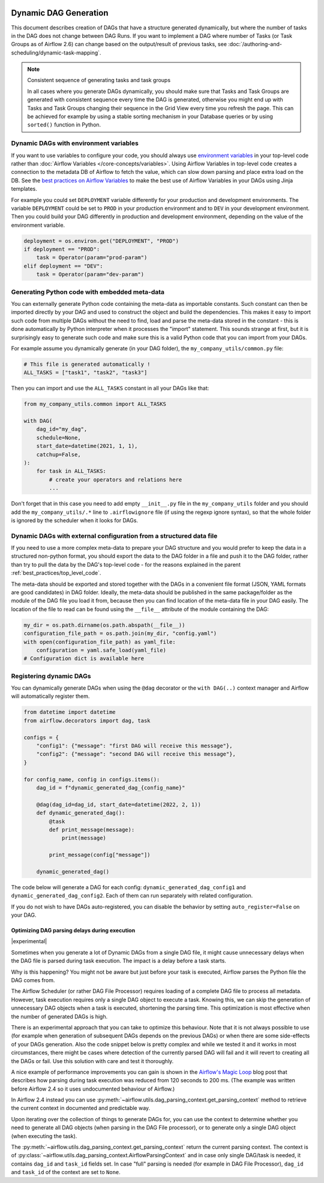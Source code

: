  .. Licensed to the Apache Software Foundation (ASF) under one
    or more contributor license agreements.  See the NOTICE file
    distributed with this work for additional information
    regarding copyright ownership.  The ASF licenses this file
    to you under the Apache License, Version 2.0 (the
    "License"); you may not use this file except in compliance
    with the License.  You may obtain a copy of the License at

 ..   http://www.apache.org/licenses/LICENSE-2.0

 .. Unless required by applicable law or agreed to in writing,
    software distributed under the License is distributed on an
    "AS IS" BASIS, WITHOUT WARRANTIES OR CONDITIONS OF ANY
    KIND, either express or implied.  See the License for the
    specific language governing permissions and limitations
    under the License.



Dynamic DAG Generation
======================

This document describes creation of DAGs that have a structure generated dynamically, but where the number of
tasks in the DAG does not change between DAG Runs. If you want to implement a DAG where number of Tasks (or
Task Groups as of Airflow 2.6) can change based on the output/result of previous tasks, see
:doc:`/authoring-and-scheduling/dynamic-task-mapping`.

.. note:: Consistent sequence of generating tasks and task groups

    In all cases where you generate DAGs dynamically, you should make sure that Tasks and Task Groups
    are generated with consistent sequence every time the DAG is generated, otherwise you might end up with
    Tasks and Task Groups changing their sequence in the Grid View every time you refresh the page.
    This can be achieved for example by using a stable sorting mechanism in your Database queries or by using
    ``sorted()`` function in Python.

Dynamic DAGs with environment variables
.......................................

If you want to use variables to configure your code, you should always use
`environment variables <https://wiki.archlinux.org/title/environment_variables>`_ in your
top-level code rather than :doc:`Airflow Variables </core-concepts/variables>`. Using Airflow Variables
in top-level code creates a connection to the metadata DB of Airflow to fetch the value, which can slow
down parsing and place extra load on the DB. See the `best practices on Airflow Variables <best_practices/airflow_variables>`_
to make the best use of Airflow Variables in your DAGs using Jinja templates.

For example you could set ``DEPLOYMENT`` variable differently for your production and development
environments. The variable ``DEPLOYMENT`` could be set to ``PROD`` in your production environment and to
``DEV`` in your development environment. Then you could build your DAG differently in production and
development environment, depending on the value of the environment variable.

.. code-block:: python

    deployment = os.environ.get("DEPLOYMENT", "PROD")
    if deployment == "PROD":
        task = Operator(param="prod-param")
    elif deployment == "DEV":
        task = Operator(param="dev-param")


Generating Python code with embedded meta-data
..............................................

You can externally generate Python code containing the meta-data as importable constants.
Such constant can then be imported directly by your DAG and used to construct the object and build
the dependencies. This makes it easy to import such code from multiple DAGs without the need to find,
load and parse the meta-data stored in the constant - this is done automatically by Python interpreter
when it processes the "import" statement. This sounds strange at first, but it is surprisingly easy
to generate such code and make sure this is a valid Python code that you can import from your DAGs.

For example assume you dynamically generate (in your DAG folder), the ``my_company_utils/common.py`` file:

.. code-block:: python

    # This file is generated automatically !
    ALL_TASKS = ["task1", "task2", "task3"]

Then you can import and use the ``ALL_TASKS`` constant in all your DAGs like that:

.. code-block:: python

    from my_company_utils.common import ALL_TASKS

    with DAG(
        dag_id="my_dag",
        schedule=None,
        start_date=datetime(2021, 1, 1),
        catchup=False,
    ):
        for task in ALL_TASKS:
            # create your operators and relations here
            ...

Don't forget that in this case you need to add empty ``__init__.py`` file in the ``my_company_utils`` folder
and you should add the ``my_company_utils/.*`` line to ``.airflowignore`` file (if using the regexp ignore
syntax), so that the whole folder is ignored by the scheduler when it looks for DAGs.


Dynamic DAGs with external configuration from a structured data file
....................................................................

If you need to use a more complex meta-data to prepare your DAG structure and you would prefer to keep the
data in a structured non-python format, you should export the data to the DAG folder in a file and push
it to the DAG folder, rather than try to pull the data by the DAG's top-level code - for the reasons
explained in the parent :ref:`best_practices/top_level_code`.

The meta-data should be exported and stored together with the DAGs in a convenient file format (JSON, YAML
formats are good candidates) in DAG folder. Ideally, the meta-data should be published in the same
package/folder as the module of the DAG file you load it from, because then you can find location of
the meta-data file in your DAG easily. The location of the file to read can be found using the
``__file__`` attribute of the module containing the DAG:

.. code-block:: python

    my_dir = os.path.dirname(os.path.abspath(__file__))
    configuration_file_path = os.path.join(my_dir, "config.yaml")
    with open(configuration_file_path) as yaml_file:
        configuration = yaml.safe_load(yaml_file)
    # Configuration dict is available here


Registering dynamic DAGs
........................

You can dynamically generate DAGs when using the ``@dag`` decorator or the ``with DAG(..)`` context manager
and Airflow will automatically register them.

.. code-block:: python

    from datetime import datetime
    from airflow.decorators import dag, task

    configs = {
        "config1": {"message": "first DAG will receive this message"},
        "config2": {"message": "second DAG will receive this message"},
    }

    for config_name, config in configs.items():
        dag_id = f"dynamic_generated_dag_{config_name}"

        @dag(dag_id=dag_id, start_date=datetime(2022, 2, 1))
        def dynamic_generated_dag():
            @task
            def print_message(message):
                print(message)

            print_message(config["message"])

        dynamic_generated_dag()

The code below will generate a DAG for each config: ``dynamic_generated_dag_config1`` and ``dynamic_generated_dag_config2``.
Each of them can run separately with related configuration.

If you do not wish to have DAGs auto-registered, you can disable the behavior by setting ``auto_register=False`` on your DAG.

.. versionchanged:: 2.4

    As of version 2.4 DAGs that are created by calling a ``@dag`` decorated function (or that are used in the
    ``with DAG(...)`` context manager are automatically registered, and no longer need to be stored in a
    global variable.


Optimizing DAG parsing delays during execution
----------------------------------------------

.. versionadded:: 2.4

|experimental|

Sometimes when you generate a lot of Dynamic DAGs from a single DAG file, it might cause unnecessary delays
when the DAG file is parsed during task execution. The impact is a delay before a task starts.

Why is this happening? You might not be aware but just before your task is executed,
Airflow parses the Python file the DAG comes from.

The Airflow Scheduler (or rather DAG File Processor) requires loading of a complete DAG file to process
all metadata. However, task execution requires only a single DAG object to execute a task. Knowing this,
we can skip the generation of unnecessary DAG objects when a task is executed, shortening the parsing time.
This optimization is most effective when the number of generated DAGs is high.

There is an experimental approach that you can take to optimize this behaviour. Note that it is not always
possible to use (for example when generation of subsequent DAGs depends on the previous DAGs) or when
there are some side-effects of your DAGs generation. Also the code snippet below is pretty complex and while
we tested it and it works in most circumstances, there might be cases where detection of the currently
parsed DAG will fail and it will revert to creating all the DAGs or fail. Use this solution with care and
test it thoroughly.

A nice example of performance improvements you can gain is shown in the
`Airflow's Magic Loop <https://medium.com/apache-airflow/airflows-magic-loop-ec424b05b629>`_ blog post
that describes how parsing during task execution was reduced from 120 seconds to 200 ms. (The example was
written before Airflow 2.4 so it uses undocumented behaviour of Airflow.)

In Airflow 2.4 instead you can use :py:meth:`~airflow.utils.dag_parsing_context.get_parsing_context` method
to retrieve the current context in documented and predictable way.

Upon iterating over the collection of things to generate DAGs for, you can use the context to determine
whether you need to generate all DAG objects (when parsing in the DAG File processor), or to generate only
a single DAG object (when executing the task).

The :py:meth:`~airflow.utils.dag_parsing_context.get_parsing_context` return the current parsing
context. The context is of :py:class:`~airflow.utils.dag_parsing_context.AirflowParsingContext` and
in case only single DAG/task is needed, it contains ``dag_id`` and ``task_id`` fields set.
In case "full" parsing is needed (for example in DAG File Processor), ``dag_id`` and ``task_id``
of the context are set to ``None``.


.. code-block:: python
  :emphasize-lines: 4,8,9

  from airflow.models.dag import DAG
  from airflow.utils.dag_parsing_context import get_parsing_context

  current_dag_id = get_parsing_context().dag_id

  for thing in list_of_things:
      dag_id = f"generated_dag_{thing}"
      if current_dag_id is not None and current_dag_id != dag_id:
          continue  # skip generation of non-selected DAG

      with DAG(dag_id=dag_id, ...):
          ...
